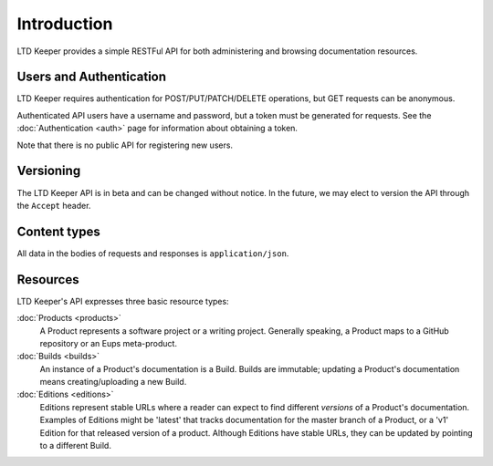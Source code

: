 ############
Introduction
############

LTD Keeper provides a simple RESTFul API for both administering and browsing documentation resources.

Users and Authentication
========================

LTD Keeper requires authentication for POST/PUT/PATCH/DELETE operations, but GET requests can be anonymous.

Authenticated API users have a username and password, but a token must be generated for requests.
See the :doc:`Authentication <auth>` page for information about obtaining a token.

Note that there is no public API for registering new users.

Versioning
==========

The LTD Keeper API is in beta and can be changed without notice.
In the future, we may elect to version the API through the ``Accept`` header.

Content types
=============

All data in the bodies of requests and responses is ``application/json``.

Resources
=========

LTD Keeper's API expresses three basic resource types:

:doc:`Products <products>`
   A Product represents a software project or a writing project.
   Generally speaking, a Product maps to a GitHub repository or an Eups meta-product.

:doc:`Builds <builds>`
   An instance of a Product's documentation is a Build.
   Builds are immutable; updating a Product's documentation means creating/uploading a new Build.

:doc:`Editions <editions>`
   Editions represent stable URLs where a reader can expect to find different *versions* of a Product's documentation.
   Examples of Editions might be 'latest' that tracks documentation for the master branch of a Product, or a 'v1' Edition for that released version of a product.
   Although Editions have stable URLs, they can be updated by pointing to a different Build.
